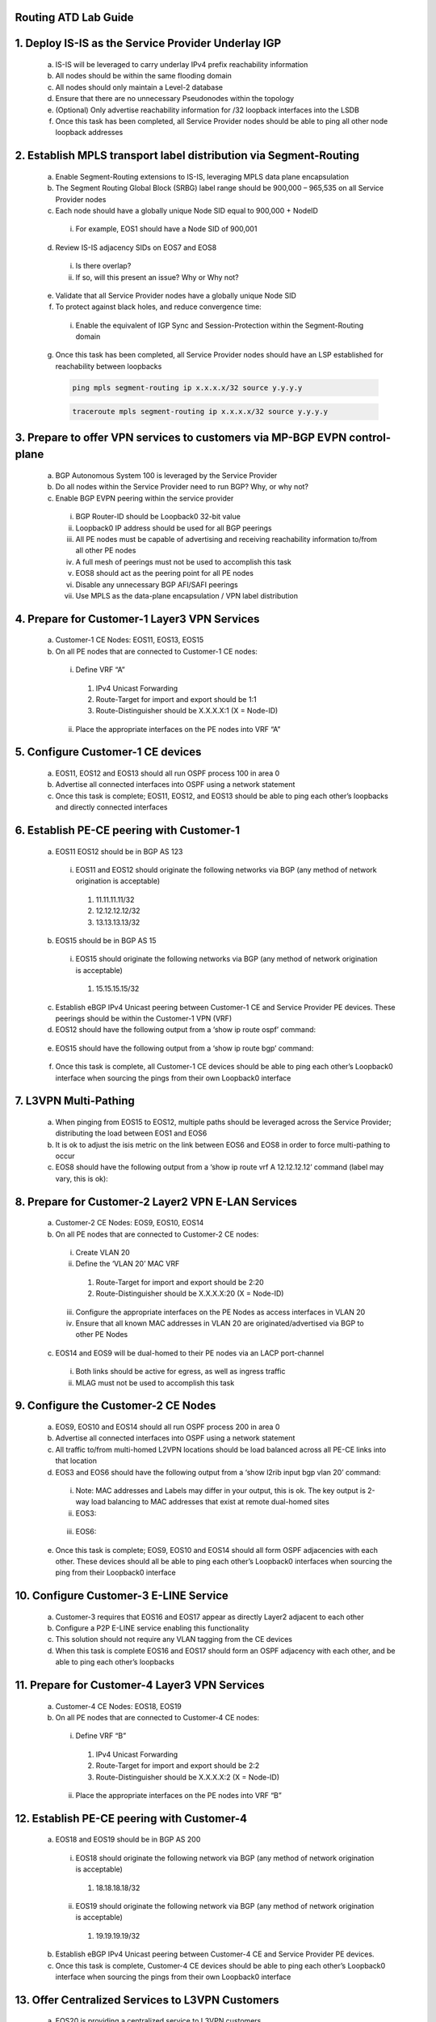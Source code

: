 Routing ATD Lab Guide
=====================

.. image:: images/RATD_RING-Topo-Image No Arista Logo.png
   :align: center

1.	Deploy IS-IS as the Service Provider Underlay IGP
==========================================================

   .. image:: images/RATD_RING-Section1+2-Image.png
      :align: center
  
   a.	IS-IS will be leveraged to carry underlay IPv4 prefix reachability information
  
   b.	All nodes should be within the same flooding domain
  
   c.	All nodes should only maintain a Level-2 database
  
   d.	Ensure that there are no unnecessary Pseudonodes within the topology
  
   e.	(Optional) Only advertise reachability information for /32 loopback interfaces into the LSDB
  
   f.	Once this task has been completed, all Service Provider nodes should be able to ping all other node loopback addresses

2.	Establish MPLS transport label distribution via Segment-Routing
=========================================================================

   a.	Enable Segment-Routing extensions to IS-IS, leveraging MPLS data plane encapsulation
   
   b.	The Segment Routing Global Block (SRBG) label range should be 900,000 – 965,535 on all Service Provider nodes
   
   c.	Each node should have a globally unique Node SID equal to 900,000 + NodeID
 
      i.	For example, EOS1 should have a Node SID of 900,001
   
   d.	Review IS-IS adjacency SIDs on EOS7 and EOS8
 
      i.	Is there overlap?
 
      ii.	If so, will this present an issue? Why or Why not?
   
   e.	Validate that all Service Provider nodes have a globally unique Node SID
   
   f.	To protect against black holes, and reduce convergence time:
 
      i.	Enable the equivalent of IGP Sync and Session-Protection within the Segment-Routing domain
   
   g.	Once this task has been completed, all Service Provider nodes should have an LSP established for reachability between loopbacks

       .. code-block:: text

         ping mpls segment-routing ip x.x.x.x/32 source y.y.y.y

       .. code-block:: text

         traceroute mpls segment-routing ip x.x.x.x/32 source y.y.y.y

3.	Prepare to offer VPN services to customers via MP-BGP EVPN control-plane
==================================================================================

   .. image:: images/RATD_RING-Section3-Image.png
      :align: center
 
   a.	BGP Autonomous System 100 is leveraged by the Service Provider
 
   b.	Do all nodes within the Service Provider need to run BGP? Why, or why not?
  
   c.	Enable BGP EVPN peering within the service provider
  
      i.	BGP Router-ID should be Loopback0 32-bit value
  
      ii.	Loopback0 IP address should be used for all BGP peerings
  
      iii.	All PE nodes must be capable of advertising and receiving reachability information to/from all other PE nodes
  
      iv.	A full mesh of peerings must not be used to accomplish this task
  
      v.	EOS8 should act as the peering point for all PE nodes
  
      vi.	Disable any unnecessary BGP AFI/SAFI peerings
  
      vii.	Use MPLS as the data-plane encapsulation / VPN label distribution

4.	Prepare for Customer-1 Layer3 VPN Services
===================================================================================

   .. image:: images/RATD_RING-Section4+5+6+7-Image.png
      :align: center
   
   a.	Customer-1 CE Nodes: EOS11, EOS13, EOS15
   
   b.	On all PE nodes that are connected to Customer-1 CE nodes:
   
      i.	Define VRF “A”
   
         1.	IPv4 Unicast Forwarding
   
         2.	Route-Target for import and export should be 1:1
   
         3.	Route-Distinguisher should be X.X.X.X:1 (X = Node-ID)
   
      ii.	Place the appropriate interfaces on the PE nodes into VRF “A”

5.	Configure Customer-1 CE devices
=========================================================================
   
   a.	EOS11, EOS12 and EOS13 should all run OSPF process 100 in area 0
   
   b.	Advertise all connected interfaces into OSPF using a network statement
   
   c.	Once this task is complete; EOS11, EOS12, and EOS13 should be able to ping each other’s loopbacks and directly connected interfaces

6.	Establish PE-CE peering with Customer-1
=========================================================================
   
   a.	EOS11 EOS12 should be in BGP AS 123
      
      i.	EOS11 and EOS12 should originate the following networks via BGP (any method of network origination is acceptable)
      
         1.	11.11.11.11/32
      
         2.	12.12.12.12/32
      
         3.	13.13.13.13/32
   
   b.	EOS15 should be in BGP AS 15
   
      i.	EOS15 should originate the following networks via BGP (any method of network origination is acceptable)
   
         1.	15.15.15.15/32
   
   c.	Establish eBGP IPv4 Unicast peering between Customer-1 CE and Service Provider PE devices. These peerings should be within the Customer-1 VPN (VRF)
   
   d.	EOS12 should have the following output from a ‘show ip route ospf’ command:
      
      .. image:: images/RATD_Section6_Task_D.png
         :align: center   
   
   e.	EOS15 should have the following output from a ‘show ip route bgp’ command:

      .. image:: images/RATD_Section6_Task_E.png
         :align: center   
 
   f.	Once this task is complete, all Customer-1 CE devices should be able to ping each other’s Loopback0 interface when sourcing the pings from their own Loopback0 interface

7.	L3VPN Multi-Pathing
=========================================================================
  
   a.	When pinging from EOS15 to EOS12, multiple paths should be leveraged across the Service Provider; distributing the load between EOS1 and EOS6
  
   b.	It is ok to adjust the isis metric on the link between EOS6 and EOS8 in order to force multi-pathing to occur
  
   c.	EOS8 should have the following output from a ‘show ip route vrf A 12.12.12.12’ command (label may vary, this is ok):
  
      .. image:: images/RATD_RING_Section7_Task_C.png
         :align: center   

8.	Prepare for Customer-2 Layer2 VPN E-LAN Services
=========================================================================

   .. image:: images/RATD_RING-Section8+9.png
      :align: center
   
   a.	Customer-2 CE Nodes: EOS9, EOS10, EOS14
   
   b.	On all PE nodes that are connected to Customer-2 CE nodes:
   
      i.	Create VLAN 20
   
      ii.	Define the ‘VLAN 20’ MAC VRF
   
         1.	Route-Target for import and export should be 2:20
   
         2.	Route-Distinguisher should be X.X.X.X:20 (X = Node-ID)
   
      iii.	Configure the appropriate interfaces on the PE Nodes as access interfaces in VLAN 20
   
      iv.	Ensure that all known MAC addresses in VLAN 20 are originated/advertised via BGP to other PE Nodes
   
   c.	EOS14 and EOS9 will be dual-homed to their PE nodes via an LACP port-channel
   
      i.	Both links should be active for egress, as well as ingress traffic
   
      ii.	MLAG must not be used to accomplish this task

9.	Configure the Customer-2 CE Nodes
=========================================================================
 
   a.	EOS9, EOS10 and EOS14 should all run OSPF process 200 in area 0
 
   b.	Advertise all connected interfaces into OSPF using a network statement
 
   c.	All traffic to/from multi-homed L2VPN locations should be load balanced across all PE-CE links into that location
 
   d.	EOS3 and EOS6 should have the following output from a ‘show l2rib input bgp vlan 20’ command:	
 
      i.	Note: MAC addresses and Labels may differ in your output, this is ok. The key output is 2-way load balancing to MAC addresses that exist at remote dual-homed sites
 
      ii.	EOS3:
 
         .. image:: images/RATD_Section9_Task_D_EOS3.png
            :align: center   
      
      iii.	EOS6:
      
         .. image:: images/RATD_Section9_Task_D_EOS6.png
            :align: center

   e.	Once this task is complete; EOS9, EOS10 and EOS14 should all form OSPF adjacencies with each other. These devices should all be able to ping each other’s Loopback0 interfaces when sourcing the ping from their Loopback0 interface

10. Configure Customer-3 E-LINE Service
=========================================================================

   .. image:: images/RATD_RING-Section10-Image.png
      :align: center

   a.	Customer-3 requires that EOS16 and EOS17 appear as directly Layer2 adjacent to each other
   
   b.	Configure a P2P E-LINE service enabling this functionality
   
   c.	This solution should not require any VLAN tagging from the CE devices
   
   d.	When this task is complete EOS16 and EOS17 should form an OSPF adjacency with each other, and be able to ping each other’s loopbacks

11.	Prepare for Customer-4 Layer3 VPN Services
=========================================================================

   .. image:: images/RATD_RING-Section11+12-Image.png
      :align: center
  
   a.	Customer-4 CE Nodes: EOS18, EOS19
  
   b.	On all PE nodes that are connected to Customer-4 CE nodes:
  
      i.	Define VRF “B”
  
         1.	IPv4 Unicast Forwarding
  
         2.	Route-Target for import and export should be 2:2
  
         3.	Route-Distinguisher should be X.X.X.X:2 (X = Node-ID)
  
      ii.	Place the appropriate interfaces on the PE nodes into VRF “B”

12.	Establish PE-CE peering with Customer-4
=========================================================================
 
   a.	EOS18 and EOS19 should be in BGP AS 200
   
      i.	EOS18 should originate the following network via BGP (any method of network origination is acceptable)
   
         1.	18.18.18.18/32
   
      ii.	EOS19 should originate the following network via BGP (any method of network origination is acceptable)
   
         1.	19.19.19.19/32
   
   b.	Establish eBGP IPv4 Unicast peering between Customer-4 CE and Service Provider PE devices.
   
   c.	Once this task is complete, Customer-4 CE devices should be able to ping each other’s Loopback0 interface when sourcing the pings from their own Loopback0 interface

13.	Offer Centralized Services to L3VPN Customers
=========================================================================

   .. image:: images/RATD_RING-Section13-Image.png
      :align: center
  
   a.	EOS20 is providing a centralized service to L3VPN customers
   
   b.	This service is accessible via 20.20.20.20/32
   
   c.	The service should only be accessible from EOS12 and EOS19
   
   d.	Create a centralized service offering, utilizing the VRF “SVC” on the necessary PE nodes
   
   e.	When this task is complete, EOS12 and EOS19 should all be able to ping 20.20.20.20
   
   f.	EOS11, EOS13, EOS15 and EOS18 must not be able to ping 20.20.20.20
   
   g.	Customer-1 (VRF A) and Customer-4 (VRF B) CE devices must not see each other’s routes, and must not be able to ping each other
   
   h.	ACLs must not be used to accomplish any part of this task
